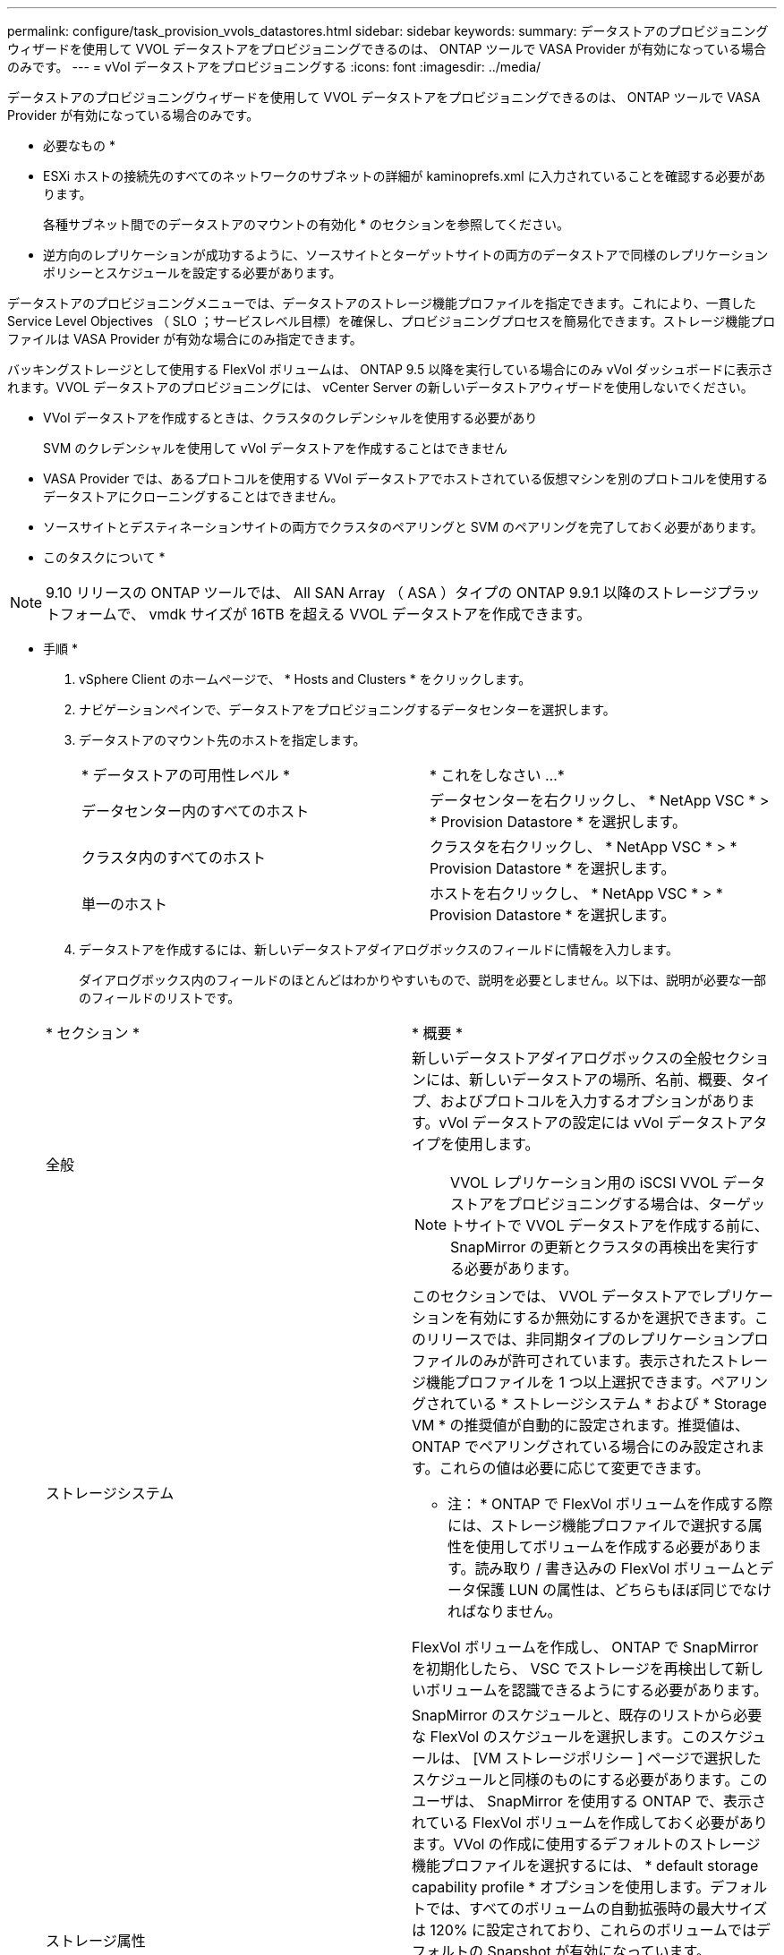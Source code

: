 ---
permalink: configure/task_provision_vvols_datastores.html 
sidebar: sidebar 
keywords:  
summary: データストアのプロビジョニングウィザードを使用して VVOL データストアをプロビジョニングできるのは、 ONTAP ツールで VASA Provider が有効になっている場合のみです。 
---
= vVol データストアをプロビジョニングする
:icons: font
:imagesdir: ../media/


[role="lead"]
データストアのプロビジョニングウィザードを使用して VVOL データストアをプロビジョニングできるのは、 ONTAP ツールで VASA Provider が有効になっている場合のみです。

* 必要なもの *

* ESXi ホストの接続先のすべてのネットワークのサブネットの詳細が kaminoprefs.xml に入力されていることを確認する必要があります。
+
各種サブネット間でのデータストアのマウントの有効化 * のセクションを参照してください。

* 逆方向のレプリケーションが成功するように、ソースサイトとターゲットサイトの両方のデータストアで同様のレプリケーションポリシーとスケジュールを設定する必要があります。


データストアのプロビジョニングメニューでは、データストアのストレージ機能プロファイルを指定できます。これにより、一貫した Service Level Objectives （ SLO ；サービスレベル目標）を確保し、プロビジョニングプロセスを簡易化できます。ストレージ機能プロファイルは VASA Provider が有効な場合にのみ指定できます。

バッキングストレージとして使用する FlexVol ボリュームは、 ONTAP 9.5 以降を実行している場合にのみ vVol ダッシュボードに表示されます。VVOL データストアのプロビジョニングには、 vCenter Server の新しいデータストアウィザードを使用しないでください。

* VVol データストアを作成するときは、クラスタのクレデンシャルを使用する必要があり
+
SVM のクレデンシャルを使用して vVol データストアを作成することはできません

* VASA Provider では、あるプロトコルを使用する VVol データストアでホストされている仮想マシンを別のプロトコルを使用するデータストアにクローニングすることはできません。
* ソースサイトとデスティネーションサイトの両方でクラスタのペアリングと SVM のペアリングを完了しておく必要があります。


* このタスクについて *


NOTE: 9.10 リリースの ONTAP ツールでは、 All SAN Array （ ASA ）タイプの ONTAP 9.9.1 以降のストレージプラットフォームで、 vmdk サイズが 16TB を超える VVOL データストアを作成できます。

* 手順 *

. vSphere Client のホームページで、 * Hosts and Clusters * をクリックします。
. ナビゲーションペインで、データストアをプロビジョニングするデータセンターを選択します。
. データストアのマウント先のホストを指定します。
+
|===


| * データストアの可用性レベル * | * これをしなさい ...* 


 a| 
データセンター内のすべてのホスト
 a| 
データセンターを右クリックし、 * NetApp VSC * > * Provision Datastore * を選択します。



 a| 
クラスタ内のすべてのホスト
 a| 
クラスタを右クリックし、 * NetApp VSC * > * Provision Datastore * を選択します。



 a| 
単一のホスト
 a| 
ホストを右クリックし、 * NetApp VSC * > * Provision Datastore * を選択します。

|===
. データストアを作成するには、新しいデータストアダイアログボックスのフィールドに情報を入力します。
+
ダイアログボックス内のフィールドのほとんどはわかりやすいもので、説明を必要としません。以下は、説明が必要な一部のフィールドのリストです。

+
|===


| * セクション * | * 概要 * 


 a| 
全般
 a| 
新しいデータストアダイアログボックスの全般セクションには、新しいデータストアの場所、名前、概要、タイプ、およびプロトコルを入力するオプションがあります。vVol データストアの設定には vVol データストアタイプを使用します。


NOTE: VVOL レプリケーション用の iSCSI VVOL データストアをプロビジョニングする場合は、ターゲットサイトで VVOL データストアを作成する前に、 SnapMirror の更新とクラスタの再検出を実行する必要があります。



 a| 
ストレージシステム
 a| 
このセクションでは、 VVOL データストアでレプリケーションを有効にするか無効にするかを選択できます。このリリースでは、非同期タイプのレプリケーションプロファイルのみが許可されています。表示されたストレージ機能プロファイルを 1 つ以上選択できます。ペアリングされている * ストレージシステム * および * Storage VM * の推奨値が自動的に設定されます。推奨値は、 ONTAP でペアリングされている場合にのみ設定されます。これらの値は必要に応じて変更できます。

* 注： * ONTAP で FlexVol ボリュームを作成する際には、ストレージ機能プロファイルで選択する属性を使用してボリュームを作成する必要があります。読み取り / 書き込みの FlexVol ボリュームとデータ保護 LUN の属性は、どちらもほぼ同じでなければなりません。

FlexVol ボリュームを作成し、 ONTAP で SnapMirror を初期化したら、 VSC でストレージを再検出して新しいボリュームを認識できるようにする必要があります。



 a| 
ストレージ属性
 a| 
SnapMirror のスケジュールと、既存のリストから必要な FlexVol のスケジュールを選択します。このスケジュールは、 [VM ストレージポリシー ] ページで選択したスケジュールと同様のものにする必要があります。このユーザは、 SnapMirror を使用する ONTAP で、表示されている FlexVol ボリュームを作成しておく必要があります。VVol の作成に使用するデフォルトのストレージ機能プロファイルを選択するには、 * default storage capability profile * オプションを使用します。デフォルトでは、すべてのボリュームの自動拡張時の最大サイズは 120% に設定されており、これらのボリュームではデフォルトの Snapshot が有効になっています。

* 注： *

** VVOL データストアに含まれる FlexVol ボリュームは、既存のサイズよりも縮小することはできませんが、最大 120% まで拡張できます。この FlexVol ボリュームではデフォルトの Snapshot が有効になっています。
** 作成する FlexVol ボリュームの最小サイズは 5GB です。


|===
. Summary セクションで、 ** Finish ** をクリックします。


* 結果 *

VVOL データストアの設定時にバックエンドでレプリケーショングループが作成されます。

* 関連情報 *

link:../manage/task_monitor_vvols_datastores_and_virtual_machines_using_vvols_dashboard.html["vVol ダッシュボードを使用してパフォーマンスデータを分析します"]
